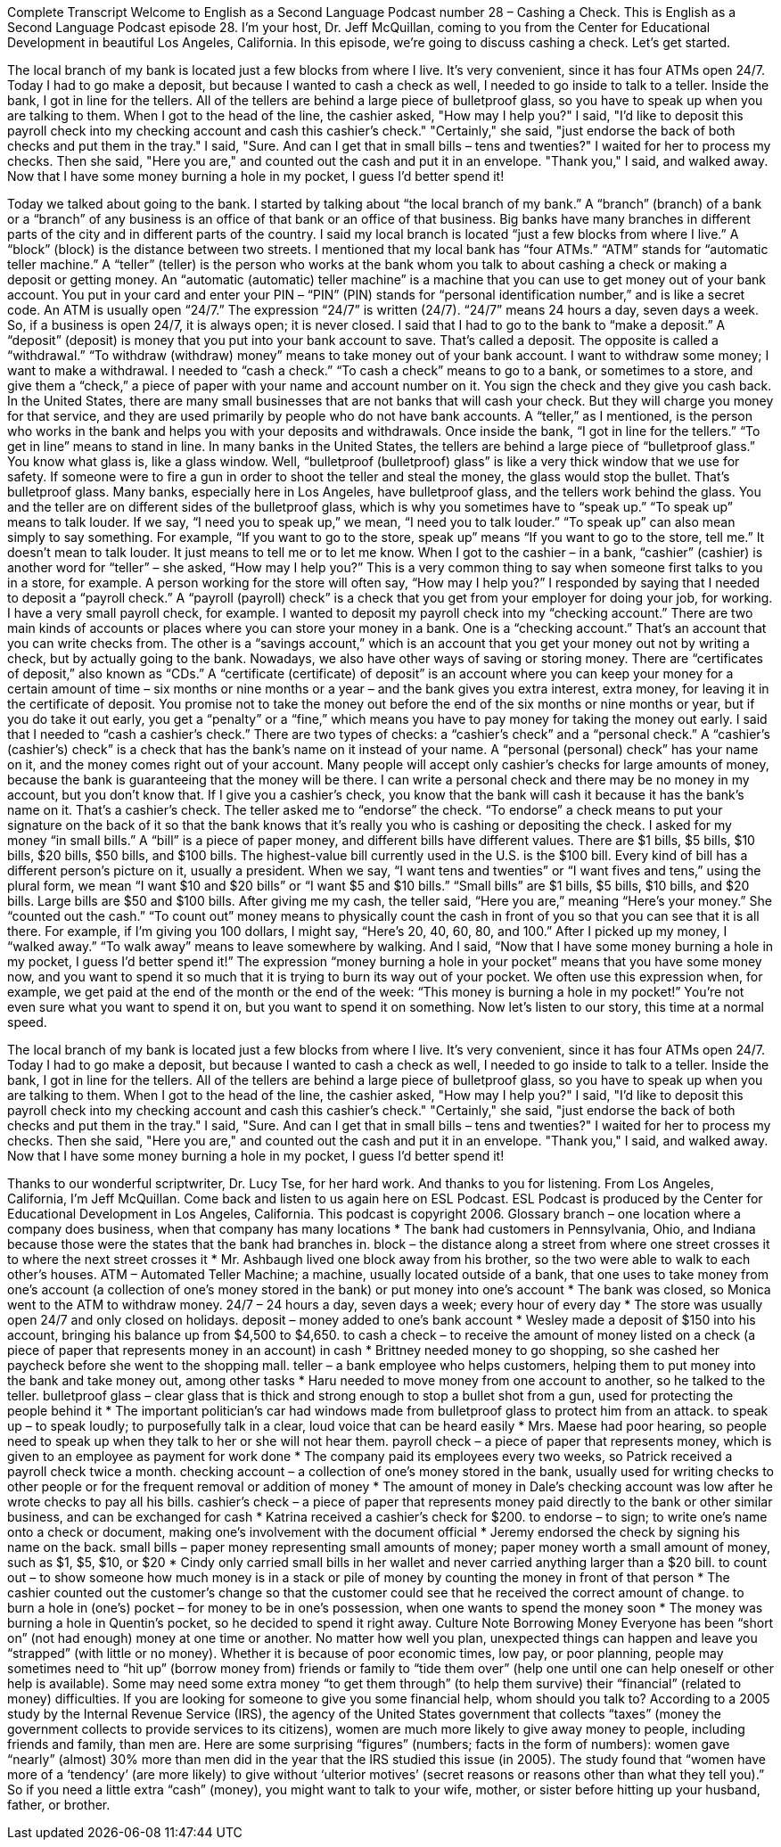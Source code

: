 Complete Transcript
Welcome to English as a Second Language Podcast number 28 – Cashing a Check.
This is English as a Second Language Podcast episode 28. I'm your host, Dr. Jeff McQuillan, coming to you from the Center for Educational Development in beautiful Los Angeles, California.
In this episode, we're going to discuss cashing a check. Let's get started.
[start of story]
The local branch of my bank is located just a few blocks from where I live. It's very convenient, since it has four ATMs open 24/7. Today I had to go make a deposit, but because I wanted to cash a check as well, I needed to go inside to talk to a teller.
Inside the bank, I got in line for the tellers. All of the tellers are behind a large piece of bulletproof glass, so you have to speak up when you are talking to them. When I got to the head of the line, the cashier asked, "How may I help you?" I said, "I'd like to deposit this payroll check into my checking account and cash this cashier's check." "Certainly," she said, "just endorse the back of both checks and put them in the tray." I said, "Sure. And can I get that in small bills – tens and twenties?"
I waited for her to process my checks. Then she said, "Here you are," and counted out the cash and put it in an envelope. "Thank you," I said, and walked away. Now that I have some money burning a hole in my pocket, I guess I’d better spend it!
[end of story]
Today we talked about going to the bank. I started by talking about “the local branch of my bank.” A “branch” (branch) of a bank or a “branch” of any business is an office of that bank or an office of that business. Big banks have many branches in different parts of the city and in different parts of the country. I said my local branch is located “just a few blocks from where I live.” A “block” (block) is the distance between two streets.
I mentioned that my local bank has “four ATMs.” “ATM” stands for “automatic teller machine.” A “teller” (teller) is the person who works at the bank whom you talk to about cashing a check or making a deposit or getting money. An “automatic (automatic) teller machine” is a machine that you can use to get money out of your bank account. You put in your card and enter your PIN – “PIN” (PIN) stands for “personal identification number,” and is like a secret code. An ATM is usually open “24/7.” The expression “24/7” is written (24/7). “24/7” means 24 hours a day, seven days a week. So, if a business is open 24/7, it is always open; it is never closed.
I said that I had to go to the bank to “make a deposit.” A “deposit” (deposit) is money that you put into your bank account to save. That’s called a deposit. The opposite is called a “withdrawal.” “To withdraw (withdraw) money” means to take money out of your bank account. I want to withdraw some money; I want to make a withdrawal.
I needed to “cash a check.” “To cash a check” means to go to a bank, or sometimes to a store, and give them a “check,” a piece of paper with your name and account number on it. You sign the check and they give you cash back. In the United States, there are many small businesses that are not banks that will cash your check. But they will charge you money for that service, and they are used primarily by people who do not have bank accounts.
A “teller,” as I mentioned, is the person who works in the bank and helps you with your deposits and withdrawals. Once inside the bank, “I got in line for the tellers.” “To get in line” means to stand in line. In many banks in the United States, the tellers are behind a large piece of “bulletproof glass.” You know what glass is, like a glass window. Well, “bulletproof (bulletproof) glass” is like a very thick window that we use for safety. If someone were to fire a gun in order to shoot the teller and steal the money, the glass would stop the bullet. That’s bulletproof glass. Many banks, especially here in Los Angeles, have bulletproof glass, and the tellers work behind the glass.
You and the teller are on different sides of the bulletproof glass, which is why you sometimes have to “speak up.” “To speak up” means to talk louder. If we say, “I need you to speak up,” we mean, “I need you to talk louder.” “To speak up” can also mean simply to say something. For example, “If you want to go to the store, speak up” means “If you want to go to the store, tell me.” It doesn’t mean to talk louder. It just means to tell me or to let me know.
When I got to the cashier – in a bank, “cashier” (cashier) is another word for “teller” – she asked, “How may I help you?” This is a very common thing to say when someone first talks to you in a store, for example. A person working for the store will often say, “How may I help you?” I responded by saying that I needed to deposit a “payroll check.” A “payroll (payroll) check” is a check that you get from your employer for doing your job, for working. I have a very small payroll check, for example.
I wanted to deposit my payroll check into my “checking account.” There are two main kinds of accounts or places where you can store your money in a bank. One is a “checking account.” That’s an account that you can write checks from. The other is a “savings account,” which is an account that you get your money out not by writing a check, but by actually going to the bank.
Nowadays, we also have other ways of saving or storing money. There are “certificates of deposit,” also known as “CDs.” A “certificate (certificate) of deposit” is an account where you can keep your money for a certain amount of time – six months or nine months or a year – and the bank gives you extra interest, extra money, for leaving it in the certificate of deposit. You promise not to take the money out before the end of the six months or nine months or year, but if you do take it out early, you get a “penalty” or a “fine,” which means you have to pay money for taking the money out early.
I said that I needed to “cash a cashier’s check.” There are two types of checks: a “cashier’s check” and a “personal check.” A “cashier’s (cashier’s) check” is a check that has the bank’s name on it instead of your name. A “personal (personal) check” has your name on it, and the money comes right out of your account. Many people will accept only cashier’s checks for large amounts of money, because the bank is guaranteeing that the money will be there. I can write a personal check and there may be no money in my account, but you don’t know that. If I give you a cashier’s check, you know that the bank will cash it because it has the bank’s name on it. That’s a cashier’s check.
The teller asked me to “endorse” the check. “To endorse” a check means to put your signature on the back of it so that the bank knows that it’s really you who is cashing or depositing the check. I asked for my money “in small bills.” A “bill” is a piece of paper money, and different bills have different values. There are $1 bills, $5 bills, $10 bills, $20 bills, $50 bills, and $100 bills. The highest-value bill currently used in the U.S. is the $100 bill. Every kind of bill has a different person’s picture on it, usually a president.
When we say, “I want tens and twenties” or “I want fives and tens,” using the plural form, we mean “I want $10 and $20 bills” or “I want $5 and $10 bills.” “Small bills” are $1 bills, $5 bills, $10 bills, and $20 bills. Large bills are $50 and $100 bills. After giving me my cash, the teller said, “Here you are,” meaning “Here’s your money.” She “counted out the cash.” “To count out” money means to physically count the cash in front of you so that you can see that it is all there. For example, if I’m giving you 100 dollars, I might say, “Here’s 20, 40, 60, 80, and 100.”
After I picked up my money, I “walked away.” “To walk away” means to leave somewhere by walking. And I said, “Now that I have some money burning a hole in my pocket, I guess I’d better spend it!” The expression “money burning a hole in your pocket” means that you have some money now, and you want to spend it so much that it is trying to burn its way out of your pocket.
We often use this expression when, for example, we get paid at the end of the month or the end of the week: “This money is burning a hole in my pocket!” You’re not even sure what you want to spend it on, but you want to spend it on something.
Now let’s listen to our story, this time at a normal speed.
[start of story]
The local branch of my bank is located just a few blocks from where I live. It's very convenient, since it has four ATMs open 24/7. Today I had to go make a deposit, but because I wanted to cash a check as well, I needed to go inside to talk to a teller.
Inside the bank, I got in line for the tellers. All of the tellers are behind a large piece of bulletproof glass, so you have to speak up when you are talking to them. When I got to the head of the line, the cashier asked, "How may I help you?" I said, "I'd like to deposit this payroll check into my checking account and cash this cashier's check." "Certainly," she said, "just endorse the back of both checks and put them in the tray." I said, "Sure. And can I get that in small bills – tens and twenties?"
I waited for her to process my checks. Then she said, "Here you are," and counted out the cash and put it in an envelope. "Thank you," I said, and walked away. Now that I have some money burning a hole in my pocket, I guess I’d better spend it!
[end of story]
Thanks to our wonderful scriptwriter, Dr. Lucy Tse, for her hard work. And thanks to you for listening. From Los Angeles, California, I’m Jeff McQuillan. Come back and listen to us again here on ESL Podcast.
ESL Podcast is produced by the Center for Educational Development in Los Angeles, California. This podcast is copyright 2006.
Glossary
branch – one location where a company does business, when that company has many locations
* The bank had customers in Pennsylvania, Ohio, and Indiana because those were the states that the bank had branches in.
block – the distance along a street from where one street crosses it to where the next street crosses it
* Mr. Ashbaugh lived one block away from his brother, so the two were able to walk to each other’s houses.
ATM – Automated Teller Machine; a machine, usually located outside of a bank, that one uses to take money from one's account (a collection of one's money stored in the bank) or put money into one's account
* The bank was closed, so Monica went to the ATM to withdraw money.
24/7 – 24 hours a day, seven days a week; every hour of every day
* The store was usually open 24/7 and only closed on holidays.
deposit – money added to one’s bank account
* Wesley made a deposit of $150 into his account, bringing his balance up from $4,500 to $4,650.
to cash a check – to receive the amount of money listed on a check (a piece of paper that represents money in an account) in cash
* Brittney needed money to go shopping, so she cashed her paycheck before she went to the shopping mall.
teller – a bank employee who helps customers, helping them to put money into the bank and take money out, among other tasks
* Haru needed to move money from one account to another, so he talked to the teller.
bulletproof glass – clear glass that is thick and strong enough to stop a bullet shot from a gun, used for protecting the people behind it
* The important politician’s car had windows made from bulletproof glass to protect him from an attack.
to speak up – to speak loudly; to purposefully talk in a clear, loud voice that can be heard easily
* Mrs. Maese had poor hearing, so people need to speak up when they talk to her or she will not hear them.
payroll check – a piece of paper that represents money, which is given to an employee as payment for work done
* The company paid its employees every two weeks, so Patrick received a payroll check twice a month.
checking account – a collection of one's money stored in the bank, usually used for writing checks to other people or for the frequent removal or addition of money
* The amount of money in Dale’s checking account was low after he wrote checks to pay all his bills.
cashier's check – a piece of paper that represents money paid directly to the bank or other similar business, and can be exchanged for cash
* Katrina received a cashier’s check for $200.
to endorse – to sign; to write one's name onto a check or document, making one's involvement with the document official
* Jeremy endorsed the check by signing his name on the back.
small bills – paper money representing small amounts of money; paper money worth a small amount of money, such as $1, $5, $10, or $20
* Cindy only carried small bills in her wallet and never carried anything larger than a $20 bill.
to count out – to show someone how much money is in a stack or pile of money by counting the money in front of that person
* The cashier counted out the customer’s change so that the customer could see that he received the correct amount of change.
to burn a hole in (one's) pocket – for money to be in one’s possession, when one wants to spend the money soon
* The money was burning a hole in Quentin’s pocket, so he decided to spend it right away.
Culture Note
Borrowing Money
Everyone has been “short on” (not had enough) money at one time or another. No matter how well you plan, unexpected things can happen and leave you “strapped” (with little or no money).
Whether it is because of poor economic times, low pay, or poor planning, people may sometimes need to “hit up” (borrow money from) friends or family to “tide them over” (help one until one can help oneself or other help is available). Some may need some extra money “to get them through” (to help them survive) their “financial” (related to money) difficulties. If you are looking for someone to give you some financial help, whom should you talk to?
According to a 2005 study by the Internal Revenue Service (IRS), the agency of the United States government that collects “taxes” (money the government collects to provide services to its citizens), women are much more likely to give away money to people, including friends and family, than men are. Here are some surprising “figures” (numbers; facts in the form of numbers): women gave “nearly” (almost) 30% more than men did in the year that the IRS studied this issue (in 2005). The study found that “women have more of a ‘tendency’ (are more likely) to give without ‘ulterior motives’ (secret reasons or reasons other than what they tell you).”
So if you need a little extra “cash” (money), you might want to talk to your wife, mother, or sister before hitting up your husband, father, or brother.